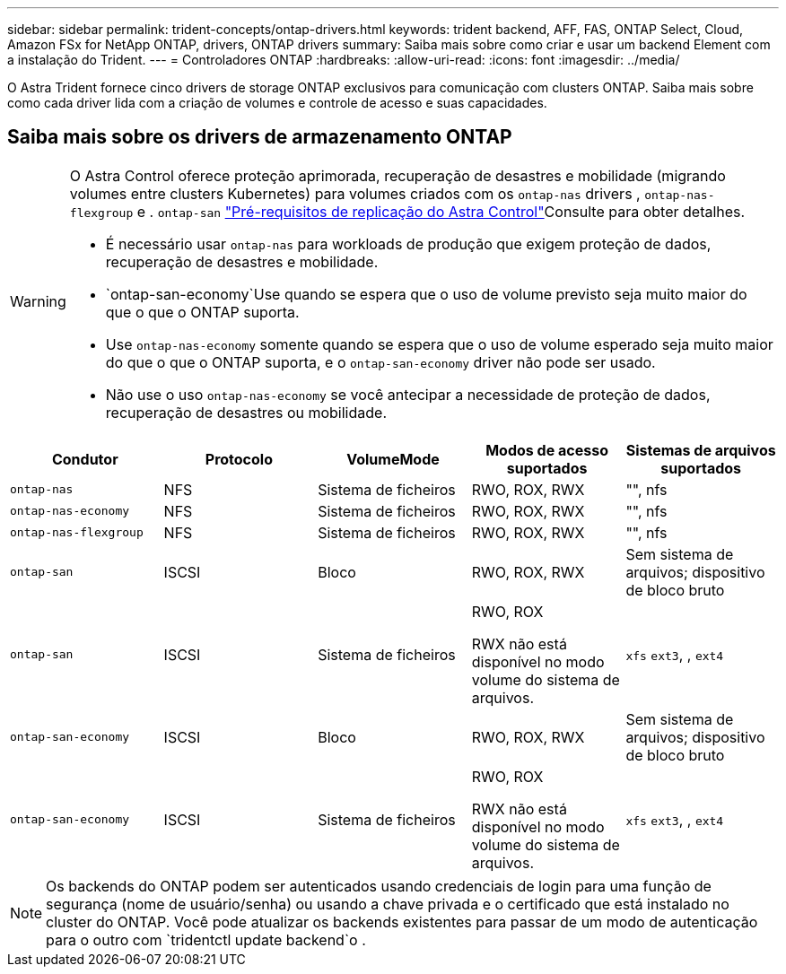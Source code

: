 ---
sidebar: sidebar 
permalink: trident-concepts/ontap-drivers.html 
keywords: trident backend, AFF, FAS, ONTAP Select, Cloud, Amazon FSx for NetApp ONTAP, drivers, ONTAP drivers 
summary: Saiba mais sobre como criar e usar um backend Element com a instalação do Trident. 
---
= Controladores ONTAP
:hardbreaks:
:allow-uri-read: 
:icons: font
:imagesdir: ../media/


[role="lead"]
O Astra Trident fornece cinco drivers de storage ONTAP exclusivos para comunicação com clusters ONTAP. Saiba mais sobre como cada driver lida com a criação de volumes e controle de acesso e suas capacidades.



== Saiba mais sobre os drivers de armazenamento ONTAP

[WARNING]
====
O Astra Control oferece proteção aprimorada, recuperação de desastres e mobilidade (migrando volumes entre clusters Kubernetes) para volumes criados com os `ontap-nas` drivers , `ontap-nas-flexgroup` e . `ontap-san` link:https://docs.netapp.com/us-en/astra-control-center/use/replicate_snapmirror.html#replication-prerequisites["Pré-requisitos de replicação do Astra Control"^]Consulte para obter detalhes.

* É necessário usar `ontap-nas` para workloads de produção que exigem proteção de dados, recuperação de desastres e mobilidade.
*  `ontap-san-economy`Use quando se espera que o uso de volume previsto seja muito maior do que o que o ONTAP suporta.
* Use `ontap-nas-economy` somente quando se espera que o uso de volume esperado seja muito maior do que o que o ONTAP suporta, e o `ontap-san-economy` driver não pode ser usado.
* Não use o uso `ontap-nas-economy` se você antecipar a necessidade de proteção de dados, recuperação de desastres ou mobilidade.


====
[cols="5"]
|===
| Condutor | Protocolo | VolumeMode | Modos de acesso suportados | Sistemas de arquivos suportados 


| `ontap-nas`  a| 
NFS
 a| 
Sistema de ficheiros
 a| 
RWO, ROX, RWX
 a| 
"", nfs



| `ontap-nas-economy`  a| 
NFS
 a| 
Sistema de ficheiros
 a| 
RWO, ROX, RWX
 a| 
"", nfs



| `ontap-nas-flexgroup`  a| 
NFS
 a| 
Sistema de ficheiros
 a| 
RWO, ROX, RWX
 a| 
"", nfs



| `ontap-san`  a| 
ISCSI
 a| 
Bloco
 a| 
RWO, ROX, RWX
 a| 
Sem sistema de arquivos; dispositivo de bloco bruto



| `ontap-san`  a| 
ISCSI
 a| 
Sistema de ficheiros
 a| 
RWO, ROX

RWX não está disponível no modo volume do sistema de arquivos.
 a| 
`xfs` `ext3`, , `ext4`



| `ontap-san-economy`  a| 
ISCSI
 a| 
Bloco
 a| 
RWO, ROX, RWX
 a| 
Sem sistema de arquivos; dispositivo de bloco bruto



| `ontap-san-economy`  a| 
ISCSI
 a| 
Sistema de ficheiros
 a| 
RWO, ROX

RWX não está disponível no modo volume do sistema de arquivos.
 a| 
`xfs` `ext3`, , `ext4`

|===

NOTE: Os backends do ONTAP podem ser autenticados usando credenciais de login para uma função de segurança (nome de usuário/senha) ou usando a chave privada e o certificado que está instalado no cluster do ONTAP. Você pode atualizar os backends existentes para passar de um modo de autenticação para o outro com `tridentctl update backend`o .
